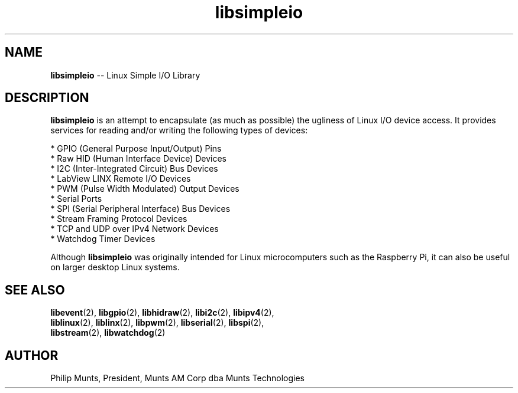 .\" man page for Munts Technologies Linux Simple I/O Library
.\"
.\" Copyright (C)2016-2017, Philip Munts, President, Munts AM Corp.
.\"
.\" Redistribution and use in source and binary forms, with or without
.\" modification, are permitted provided that the following conditions are met:
.\"
.\" * Redistributions of source code must retain the above copyright notice,
.\"   this list of conditions and the following disclaimer.
.\"
.\" THIS SOFTWARE IS PROVIDED BY THE COPYRIGHT HOLDERS AND CONTRIBUTORS "AS IS"
.\" AND ANY EXPRESS OR IMPLIED WARRANTIES, INCLUDING, BUT NOT LIMITED TO, THE
.\" IMPLIED WARRANTIES OF MERCHANTABILITY AND FITNESS FOR A PARTICULAR PURPOSE
.\" ARE DISCLAIMED. IN NO EVENT SHALL THE COPYRIGHT HOLDER OR CONTRIBUTORS BE
.\" LIABLE FOR ANY DIRECT, INDIRECT, INCIDENTAL, SPECIAL, EXEMPLARY, OR
.\" CONSEQUENTIAL DAMAGES (INCLUDING, BUT NOT LIMITED TO, PROCUREMENT OF
.\" SUBSTITUTE GOODS OR SERVICES; LOSS OF USE, DATA, OR PROFITS; OR BUSINESS
.\" INTERRUPTION) HOWEVER CAUSED AND ON ANY THEORY OF LIABILITY, WHETHER IN
.\" CONTRACT, STRICT LIABILITY, OR TORT (INCLUDING NEGLIGENCE OR OTHERWISE)
.\" ARISING IN ANY WAY OUT OF THE USE OF THIS SOFTWARE, EVEN IF ADVISED OF THE
.\" POSSIBILITY OF SUCH DAMAGE.
.\"
.TH libsimpleio 2 "3 August 2017" "version 1.1" "Linux Simple I/O Library"
.SH NAME
.BR libsimpleio
\-\- Linux Simple I/O Library
.SH DESCRIPTION
.nh
.BR libsimpleio
is an attempt to encapsulate (as much as possible) the ugliness of Linux I/O
device access. It provides services for reading and/or writing the following
types of devices:

* GPIO (General Purpose Input/Output) Pins
.br
* Raw HID (Human Interface Device) Devices
.br
* I2C (Inter-Integrated Circuit) Bus Devices
.br
* LabView LINX Remote I/O Devices
.br
* PWM (Pulse Width Modulated) Output Devices
.br
* Serial Ports
.br
* SPI (Serial Peripheral Interface) Bus Devices
.br
* Stream Framing Protocol Devices
.br
* TCP and UDP over IPv4 Network Devices
.br
* Watchdog Timer Devices
.PP
Although
.BR libsimpleio
was originally intended for Linux microcomputers such as the Raspberry Pi,
it can also be useful on larger desktop Linux systems.
.SH SEE ALSO
.BR libevent "(2), " libgpio "(2), " libhidraw "(2), " libi2c "(2), " libipv4 "(2),"
.br
.BR liblinux "(2), " liblinx "(2), " libpwm "(2), " libserial "(2), " libspi "(2),"
.br
.BR libstream "(2), " libwatchdog "(2)"
.SH AUTHOR
Philip Munts, President, Munts AM Corp dba Munts Technologies

